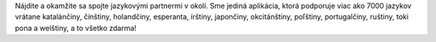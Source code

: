 Nájdite a okamžite sa spojte jazykovými partnermi v okolí. Sme jediná aplikácia, ktorá podporuje viac ako 7000 jazykov vrátane katalánčiny, čínštiny, holandčiny, esperanta, írštiny, japončiny, okcitánštiny, poľštiny, portugalčiny, ruštiny, toki pona a welštiny, a to všetko zdarma!
